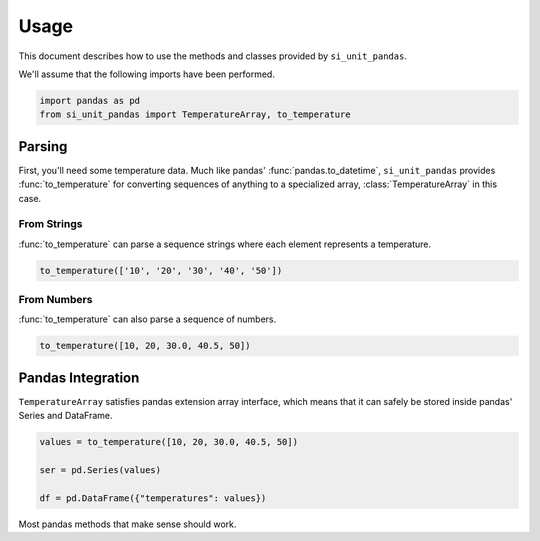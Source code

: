 =====
Usage
=====

This document describes how to use the methods and classes provided by ``si_unit_pandas``.

We'll assume that the following imports have been performed.

.. code-block:: python

   import pandas as pd
   from si_unit_pandas import TemperatureArray, to_temperature

Parsing
-------

First, you'll need some temperature data. Much like pandas'
:func:`pandas.to_datetime`, ``si_unit_pandas`` provides :func:`to_temperature` for
converting sequences of anything to a specialized array, :class:`TemperatureArray` in
this case.

From Strings
""""""""""""

:func:`to_temperature` can parse a sequence strings where each element represents a temperature.

.. code-block:: python

   to_temperature(['10', '20', '30', '40', '50'])

From Numbers
"""""""""""""

:func:`to_temperature` can also parse a sequence of numbers.

.. code-block:: python

   to_temperature([10, 20, 30.0, 40.5, 50])


Pandas Integration
------------------

``TemperatureArray`` satisfies pandas extension array interface, which means that it can safely be stored inside pandas' Series and DataFrame.

.. code-block:: python

   values = to_temperature([10, 20, 30.0, 40.5, 50])

   ser = pd.Series(values)

   df = pd.DataFrame({"temperatures": values})


Most pandas methods that make sense should work.